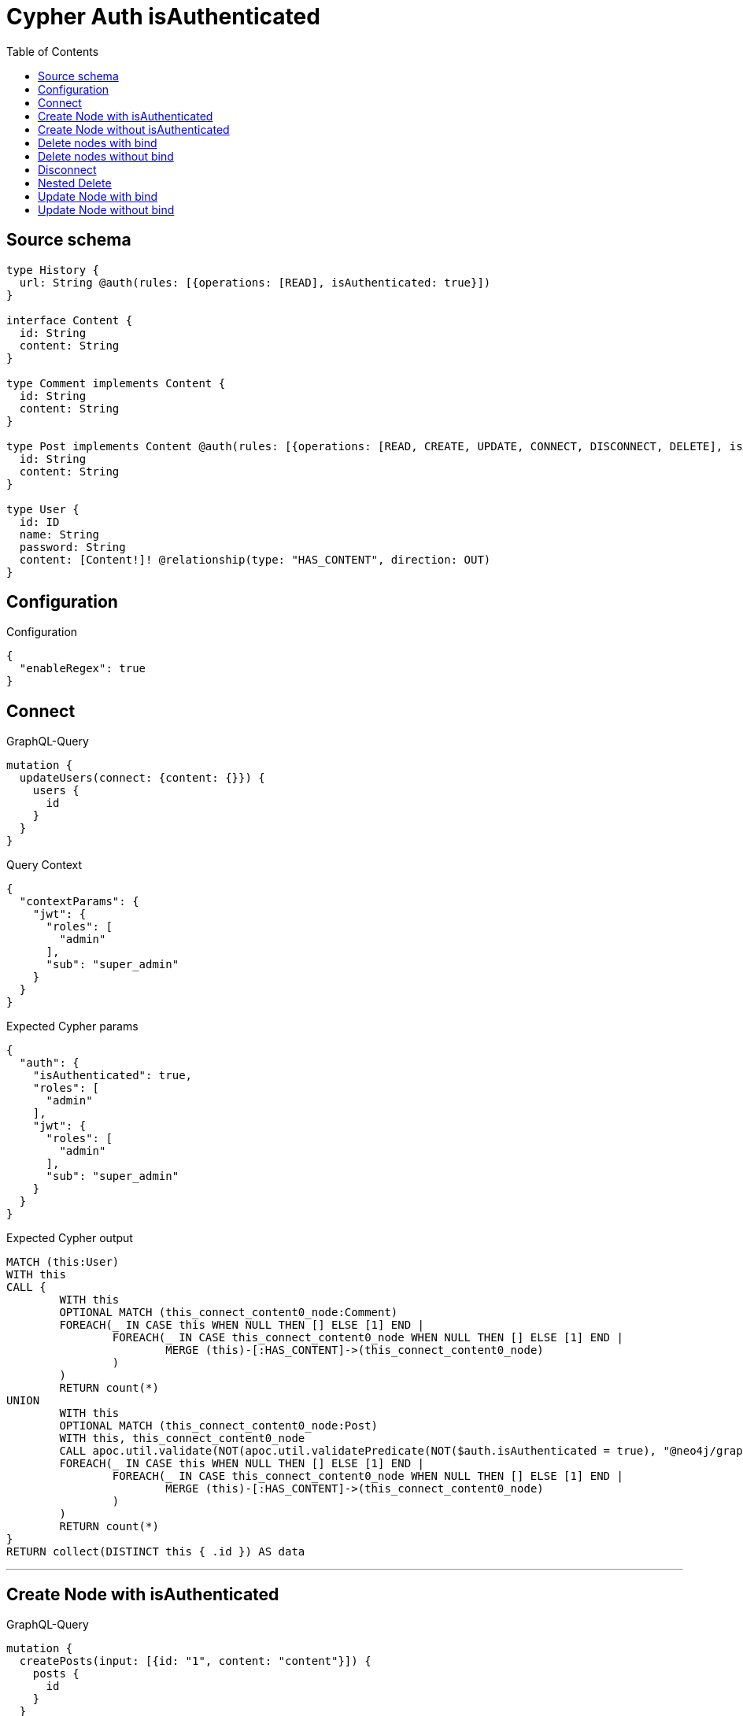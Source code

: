 :toc:

= Cypher Auth isAuthenticated

== Source schema

[source,graphql,schema=true]
----
type History {
  url: String @auth(rules: [{operations: [READ], isAuthenticated: true}])
}

interface Content {
  id: String
  content: String
}

type Comment implements Content {
  id: String
  content: String
}

type Post implements Content @auth(rules: [{operations: [READ, CREATE, UPDATE, CONNECT, DISCONNECT, DELETE], isAuthenticated: true}]) {
  id: String
  content: String
}

type User {
  id: ID
  name: String
  password: String
  content: [Content!]! @relationship(type: "HAS_CONTENT", direction: OUT)
}
----

== Configuration

.Configuration
[source,json,schema-config=true]
----
{
  "enableRegex": true
}
----
== Connect

.GraphQL-Query
[source,graphql]
----
mutation {
  updateUsers(connect: {content: {}}) {
    users {
      id
    }
  }
}
----

.Query Context
[source,json,query-config=true]
----
{
  "contextParams": {
    "jwt": {
      "roles": [
        "admin"
      ],
      "sub": "super_admin"
    }
  }
}
----

.Expected Cypher params
[source,json]
----
{
  "auth": {
    "isAuthenticated": true,
    "roles": [
      "admin"
    ],
    "jwt": {
      "roles": [
        "admin"
      ],
      "sub": "super_admin"
    }
  }
}
----

.Expected Cypher output
[source,cypher]
----
MATCH (this:User)
WITH this
CALL {
	WITH this
	OPTIONAL MATCH (this_connect_content0_node:Comment)
	FOREACH(_ IN CASE this WHEN NULL THEN [] ELSE [1] END | 
		FOREACH(_ IN CASE this_connect_content0_node WHEN NULL THEN [] ELSE [1] END | 
			MERGE (this)-[:HAS_CONTENT]->(this_connect_content0_node)
		)
	)
	RETURN count(*)
UNION
	WITH this
	OPTIONAL MATCH (this_connect_content0_node:Post)
	WITH this, this_connect_content0_node
	CALL apoc.util.validate(NOT(apoc.util.validatePredicate(NOT($auth.isAuthenticated = true), "@neo4j/graphql/UNAUTHENTICATED", [0])), "@neo4j/graphql/FORBIDDEN", [0])
	FOREACH(_ IN CASE this WHEN NULL THEN [] ELSE [1] END | 
		FOREACH(_ IN CASE this_connect_content0_node WHEN NULL THEN [] ELSE [1] END | 
			MERGE (this)-[:HAS_CONTENT]->(this_connect_content0_node)
		)
	)
	RETURN count(*)
}
RETURN collect(DISTINCT this { .id }) AS data
----

'''

== Create Node with isAuthenticated

.GraphQL-Query
[source,graphql]
----
mutation {
  createPosts(input: [{id: "1", content: "content"}]) {
    posts {
      id
    }
  }
}
----

.Query Context
[source,json,query-config=true]
----
{
  "contextParams": {
    "jwt": {
      "roles": [
        "admin"
      ],
      "sub": "super_admin"
    }
  }
}
----

.Expected Cypher params
[source,json]
----
{
  "this0_id": "1",
  "this0_content": "content",
  "auth": {
    "isAuthenticated": true,
    "roles": [
      "admin"
    ],
    "jwt": {
      "roles": [
        "admin"
      ],
      "sub": "super_admin"
    }
  }
}
----

.Expected Cypher output
[source,cypher]
----
CALL {
CREATE (this0:Post)
SET this0.id = $this0_id
SET this0.content = $this0_content
WITH this0
CALL apoc.util.validate(NOT(apoc.util.validatePredicate(NOT($auth.isAuthenticated = true), "@neo4j/graphql/UNAUTHENTICATED", [0])), "@neo4j/graphql/FORBIDDEN", [0])
RETURN this0
}
RETURN [
this0 { .id }] AS data
----

'''

== Create Node without isAuthenticated

.GraphQL-Query
[source,graphql]
----
mutation {
  createComments(input: [{id: "1", content: "content"}]) {
    comments {
      id
    }
  }
}
----

.Query Context
[source,json,query-config=true]
----
{
  "contextParams": {
    "jwt": {
      "roles": [
        "admin"
      ],
      "sub": "super_admin"
    }
  }
}
----

.Expected Cypher params
[source,json]
----
{
  "this0_id": "1",
  "this0_content": "content"
}
----

.Expected Cypher output
[source,cypher]
----
CALL {
CREATE (this0:Comment)
SET this0.id = $this0_id
SET this0.content = $this0_content
RETURN this0
}
RETURN [
this0 { .id }] AS data
----

'''

== Delete nodes with bind

.GraphQL-Query
[source,graphql]
----
mutation {
  deletePosts {
    nodesDeleted
  }
}
----

.Query Context
[source,json,query-config=true]
----
{
  "contextParams": {
    "jwt": {
      "roles": [
        "admin"
      ],
      "sub": "super_admin"
    }
  }
}
----

.Expected Cypher params
[source,json]
----
{
  "auth": {
    "isAuthenticated": true,
    "roles": [
      "admin"
    ],
    "jwt": {
      "roles": [
        "admin"
      ],
      "sub": "super_admin"
    }
  }
}
----

.Expected Cypher output
[source,cypher]
----
MATCH (this:Post)
WITH this
CALL apoc.util.validate(NOT(apoc.util.validatePredicate(NOT($auth.isAuthenticated = true), "@neo4j/graphql/UNAUTHENTICATED", [0])), "@neo4j/graphql/FORBIDDEN", [0])
DETACH DELETE this
----

'''

== Delete nodes without bind

.GraphQL-Query
[source,graphql]
----
mutation {
  deleteComments {
    nodesDeleted
  }
}
----

.Query Context
[source,json,query-config=true]
----
{
  "contextParams": {
    "jwt": {
      "roles": [
        "admin"
      ],
      "sub": "super_admin"
    }
  }
}
----

.Expected Cypher params
[source,json]
----
{}
----

.Expected Cypher output
[source,cypher]
----
MATCH (this:Comment)
DETACH DELETE this
----

'''

== Disconnect

.GraphQL-Query
[source,graphql]
----
mutation {
  updateUsers(disconnect: {content: {}}) {
    users {
      id
    }
  }
}
----

.Query Context
[source,json,query-config=true]
----
{
  "contextParams": {
    "jwt": {
      "roles": [
        "admin"
      ],
      "sub": "super_admin"
    }
  }
}
----

.Expected Cypher params
[source,json]
----
{
  "updateUsers": {
    "args": {
      "disconnect": {
        "content": [
          {}
        ]
      }
    }
  },
  "auth": {
    "isAuthenticated": true,
    "roles": [
      "admin"
    ],
    "jwt": {
      "roles": [
        "admin"
      ],
      "sub": "super_admin"
    }
  }
}
----

.Expected Cypher output
[source,cypher]
----
MATCH (this:User)
WITH this
CALL {
WITH this
OPTIONAL MATCH (this)-[this_disconnect_content0_rel:HAS_CONTENT]->(this_disconnect_content0:Comment)
FOREACH(_ IN CASE this_disconnect_content0 WHEN NULL THEN [] ELSE [1] END | 
DELETE this_disconnect_content0_rel
)
RETURN count(*)
UNION
WITH this
OPTIONAL MATCH (this)-[this_disconnect_content0_rel:HAS_CONTENT]->(this_disconnect_content0:Post)
WITH this, this_disconnect_content0, this_disconnect_content0_rel
CALL apoc.util.validate(NOT(apoc.util.validatePredicate(NOT($auth.isAuthenticated = true), "@neo4j/graphql/UNAUTHENTICATED", [0])), "@neo4j/graphql/FORBIDDEN", [0])
FOREACH(_ IN CASE this_disconnect_content0 WHEN NULL THEN [] ELSE [1] END | 
DELETE this_disconnect_content0_rel
)
RETURN count(*)
}
RETURN collect(DISTINCT this { .id }) AS data
----

'''

== Nested Delete

.GraphQL-Query
[source,graphql]
----
mutation {
  deleteUsers(delete: {content: {where: {}}}) {
    nodesDeleted
  }
}
----

.Query Context
[source,json,query-config=true]
----
{
  "contextParams": {
    "jwt": {
      "roles": [
        "admin"
      ],
      "sub": "super_admin"
    }
  }
}
----

.Expected Cypher params
[source,json]
----
{
  "auth": {
    "isAuthenticated": true,
    "roles": [
      "admin"
    ],
    "jwt": {
      "roles": [
        "admin"
      ],
      "sub": "super_admin"
    }
  }
}
----

.Expected Cypher output
[source,cypher]
----
MATCH (this:User)
WITH this
OPTIONAL MATCH (this)-[this_content_Comment0_relationship:HAS_CONTENT]->(this_content_Comment0:Comment)
WITH this, collect(DISTINCT this_content_Comment0) as this_content_Comment0_to_delete
FOREACH(x IN this_content_Comment0_to_delete | DETACH DELETE x)
WITH this
OPTIONAL MATCH (this)-[this_content_Post0_relationship:HAS_CONTENT]->(this_content_Post0:Post)
WITH this, this_content_Post0
CALL apoc.util.validate(NOT(apoc.util.validatePredicate(NOT($auth.isAuthenticated = true), "@neo4j/graphql/UNAUTHENTICATED", [0])), "@neo4j/graphql/FORBIDDEN", [0])
WITH this, collect(DISTINCT this_content_Post0) as this_content_Post0_to_delete
FOREACH(x IN this_content_Post0_to_delete | DETACH DELETE x)
DETACH DELETE this
----

'''

== Update Node with bind

.GraphQL-Query
[source,graphql]
----
mutation {
  updatePosts(where: {id: "1"}, update: {id: "id-1"}) {
    posts {
      id
    }
  }
}
----

.Query Context
[source,json,query-config=true]
----
{
  "contextParams": {
    "jwt": {
      "roles": [
        "admin"
      ],
      "sub": "super_admin"
    }
  }
}
----

.Expected Cypher params
[source,json]
----
{
  "this_id": "1",
  "this_update_id": "id-1",
  "auth": {
    "isAuthenticated": true,
    "roles": [
      "admin"
    ],
    "jwt": {
      "roles": [
        "admin"
      ],
      "sub": "super_admin"
    }
  }
}
----

.Expected Cypher output
[source,cypher]
----
MATCH (this:Post)
WHERE this.id = $this_id
WITH this
CALL apoc.util.validate(NOT(apoc.util.validatePredicate(NOT($auth.isAuthenticated = true), "@neo4j/graphql/UNAUTHENTICATED", [0])), "@neo4j/graphql/FORBIDDEN", [0])
SET this.id = $this_update_id

RETURN collect(DISTINCT this { .id }) AS data
----

'''

== Update Node without bind

.GraphQL-Query
[source,graphql]
----
mutation {
  updateComments(where: {id: "1"}, update: {id: "id-1"}) {
    comments {
      id
    }
  }
}
----

.Query Context
[source,json,query-config=true]
----
{
  "contextParams": {
    "jwt": {
      "roles": [
        "admin"
      ],
      "sub": "super_admin"
    }
  }
}
----

.Expected Cypher params
[source,json]
----
{
  "this_id": "1",
  "this_update_id": "id-1"
}
----

.Expected Cypher output
[source,cypher]
----
MATCH (this:Comment)
WHERE this.id = $this_id

SET this.id = $this_update_id

RETURN collect(DISTINCT this { .id }) AS data
----

'''

